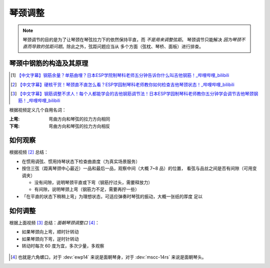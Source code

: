 ========
琴颈调整
========

.. note::

   琴颈调节的目的是为了让琴颈在琴弦拉力下的依然保持平直，而 *不是用来调整弦距*。
   琴颈调节只能解决 *因为琴颈不直而导致的弦距问题*。除此之外，弦距问题应当从
   多个方面（弦枕、琴桥、面板）进行排查。

琴颈中钢筋的构造及其原理
========================

.. [1] `【中文字幕】钢筋余量？单筋曲埋？日本ESP学院制琴科老师五分钟告诉你什么叫吉他钢筋！_哔哩哔哩_bilibili <https://www.bilibili.com/video/BV1xK411Z7aG/>`_
.. [2] `【中文字幕】硬核干货！琴颈直不直怎么看？ESP学园制琴科老师教你如何检查吉他琴颈状态！_哔哩哔哩_bilibili <https://www.bilibili.com/video/BV1C841177RW/>`_
.. [3] `【中文字幕】钢筋调整不求人！每个人都能学会的吉他钢筋调节法！日本ESP学园制琴科老师教你五分钟学会调节吉他琴颈钢筋！_哔哩哔哩_bilibili <https://www.bilibili.com/video/BV1iR4y1o7QB/>`_

根据视频定义几个自用名词：

:上弯: 弯曲方向和琴弦的拉力方向相同
:下弯: 弯曲方向和琴弦的拉力方向相反

如何观察
========

根据视频 [2]_ 总结：

- 在惯用调弦、惯用持琴状态下检查曲直度（为真实场景服务）
- 按住三弦（距离琴颈中心最近）一品和最后一品，观察中间（大概 7~8 品）的位置，
  看弦与品丝之间是否有间隙（可用变调夹）

  - 没有间隙，说明琴颈平直或下弯（钢筋拧过头，需要释放力）
  - 有间隙，说明琴颈上弯（钢筋力不足，需要再拧一些）

- 「在平直的状态下稍稍上弯」为理想状态，可适应弹奏时琴弦的振动，大概一张纸的厚度
  足以

如何调整
========

根据上面视频 [3]_ 总结：*面朝琴颈调整口* [#]_：

- 如果琴颈向上弯，顺时针转动
- 如果琴颈向下弯，逆时针转动
- 转动时每次 60 度为宜，多次少量，多观察

.. figure:: /_images/2024-06-01_000708.png
   :width: 60%

.. [#] 也就是六角螺口，对于 :dev:`ewp14` 来说是面朝琴身，对于 :dev:`mscc-14rs` 来说是面朝琴头。
